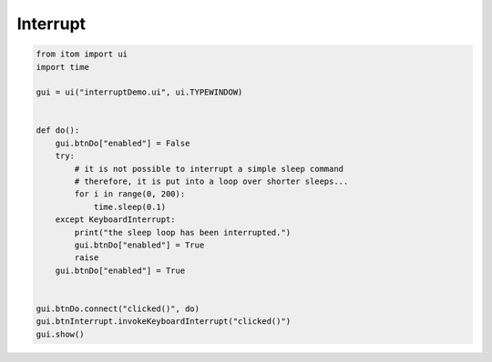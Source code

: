
.. DO NOT EDIT.
.. THIS FILE WAS AUTOMATICALLY GENERATED BY SPHINX-GALLERY.
.. TO MAKE CHANGES, EDIT THE SOURCE PYTHON FILE:
.. "11_demos\ui\demo_interrupt.py"
.. LINE NUMBERS ARE GIVEN BELOW.

.. only:: html

    .. note::
        :class: sphx-glr-download-link-note

        Click :ref:`here <sphx_glr_download_11_demos_ui_demo_interrupt.py>`
        to download the full example code

.. rst-class:: sphx-glr-example-title

.. _sphx_glr_11_demos_ui_demo_interrupt.py:

Interrupt
=========

.. GENERATED FROM PYTHON SOURCE LINES 5-28







.. code-block:: default

    from itom import ui
    import time

    gui = ui("interruptDemo.ui", ui.TYPEWINDOW)


    def do():
        gui.btnDo["enabled"] = False
        try:
            # it is not possible to interrupt a simple sleep command
            # therefore, it is put into a loop over shorter sleeps...
            for i in range(0, 200):
                time.sleep(0.1)
        except KeyboardInterrupt:
            print("the sleep loop has been interrupted.")
            gui.btnDo["enabled"] = True
            raise
        gui.btnDo["enabled"] = True


    gui.btnDo.connect("clicked()", do)
    gui.btnInterrupt.invokeKeyboardInterrupt("clicked()")
    gui.show()


.. rst-class:: sphx-glr-timing

   **Total running time of the script:** ( 0 minutes  0.037 seconds)


.. _sphx_glr_download_11_demos_ui_demo_interrupt.py:

.. only:: html

  .. container:: sphx-glr-footer sphx-glr-footer-example


    .. container:: sphx-glr-download sphx-glr-download-python

      :download:`Download Python source code: demo_interrupt.py <demo_interrupt.py>`

    .. container:: sphx-glr-download sphx-glr-download-jupyter

      :download:`Download Jupyter notebook: demo_interrupt.ipynb <demo_interrupt.ipynb>`


.. only:: html

 .. rst-class:: sphx-glr-signature

    `Gallery generated by Sphinx-Gallery <https://sphinx-gallery.github.io>`_
